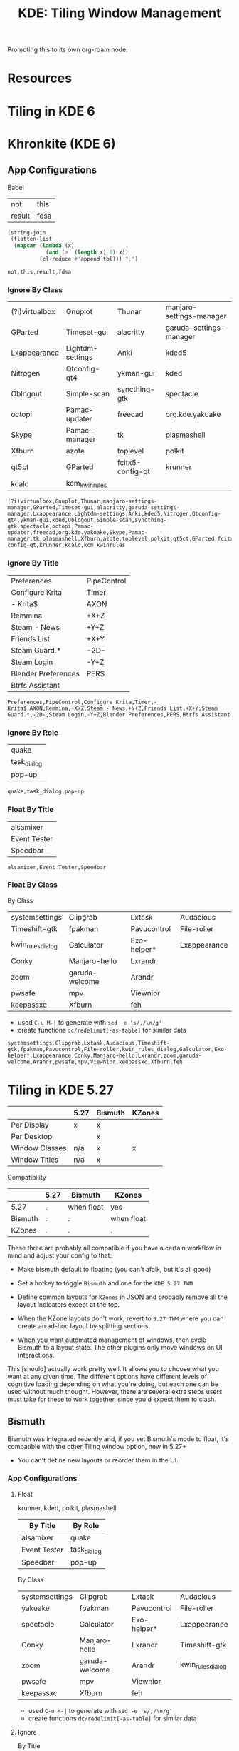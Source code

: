 :PROPERTIES:
:ID:       55ff2a7e-4b61-448a-9b1a-695319a04d17
:END:
#+TITLE: KDE: Tiling Window Management
#+CATEGORY: slips
#+TAGS:

Promoting this to its own org-roam node.

* Resources


* Tiling in KDE 6

* Khronkite (KDE 6)

** App Configurations

Babel

#+name: footable
| not    | this |
| result | fdsa |

#+name: jointbl
#+begin_src emacs-lisp :var tbl=footable :results value
(string-join
 (flatten-list
  (mapcar (lambda (x)
            (and (>  (length x) 0) x))
          (cl-reduce #'append tbl))) ",")
#+end_src

#+RESULTS: jointbl
: not,this,result,fdsa

*** Ignore By Class

#+name: k-ignore-class
|----------------+------------------+------------------+--------------------------|
| (?i)virtualbox | Gnuplot          | Thunar           | manjaro-settings-manager |
| GParted        | Timeset-gui      | alacritty        | garuda-settings-manager  |
| Lxappearance   | Lightdm-settings | Anki             | kded5                    |
| Nitrogen       | Qtconfig-qt4     | ykman-gui        | kded                     |
| Oblogout       | Simple-scan      | syncthing-gtk    | spectacle                |
| octopi         | Pamac-updater    | freecad          | org.kde.yakuake          |
| Skype          | Pamac-manager    | tk               | plasmashell              |
| Xfburn         | azote            | toplevel         | polkit                   |
| qt5ct          | GParted          | fcitx5-config-qt | krunner                  |
| kcalc          | kcm_kwinrules    |                  |                          |
|----------------+------------------+------------------+--------------------------|

#+call: jointbl(tbl=k-ignore-class)

#+RESULTS:
: (?i)virtualbox,Gnuplot,Thunar,manjaro-settings-manager,GParted,Timeset-gui,alacritty,garuda-settings-manager,Lxappearance,Lightdm-settings,Anki,kded5,Nitrogen,Qtconfig-qt4,ykman-gui,kded,Oblogout,Simple-scan,syncthing-gtk,spectacle,octopi,Pamac-updater,freecad,org.kde.yakuake,Skype,Pamac-manager,tk,plasmashell,Xfburn,azote,toplevel,polkit,qt5ct,GParted,fcitx5-config-qt,krunner,kcalc,kcm_kwinrules

*** Ignore By Title

#+name: k-ignore-title
|---------------------+-------------|
| Preferences         | PipeControl |
| Configure Krita     | Timer       |
| - Krita$            | AXON        |
| Remmina             | +X+Z        |
| Steam - News        | +Y+Z        |
| Friends List        | +X+Y        |
| Steam Guard.*       | -2D-        |
| Steam Login         | -Y+Z        |
| Blender Preferences | PERS        |
| Btrfs Assistant     |             |
|---------------------+-------------|

#+call: jointbl(tbl=k-ignore-title)

#+RESULTS:
: Preferences,PipeControl,Configure Krita,Timer,- Krita$,AXON,Remmina,+X+Z,Steam - News,+Y+Z,Friends List,+X+Y,Steam Guard.*,-2D-,Steam Login,-Y+Z,Blender Preferences,PERS,Btrfs Assistant

*** Ignore By Role

#+name: k-ignore-role
|-------------|
| quake       |
| task_dialog |
| pop-up      |
|-------------|

#+call: jointbl(tbl=k-ignore-role)

#+RESULTS:
: quake,task_dialog,pop-up

*** Float By Title

#+name: k-float-title
|--------------|
| alsamixer    |
| Event Tester |
| Speedbar     |
|--------------|

#+call: jointbl(tbl=k-float-title)

#+RESULTS:
: alsamixer,Event Tester,Speedbar

*** Float By Class

 By Class
#+name: k-float-class
|-------------------+----------------+-------------+--------------|
| systemsettings    | Clipgrab       | Lxtask      | Audacious    |
| Timeshift-gtk     | fpakman        | Pavucontrol | File-roller  |
| kwin_rules_dialog | Galculator     | Exo-helper* | Lxappearance |
| Conky             | Manjaro-hello  | Lxrandr     |              |
| zoom              | garuda-welcome | Arandr      |              |
| pwsafe            | mpv            | Viewnior    |              |
| keepassxc         | Xfburn         | feh         |              |
|-------------------+----------------+-------------+--------------|

+ used =C-u M-|= to generate with =sed -e 's/,/\n/g'=
+ create functions =dc/redelimit[-as-table]= for similar data

#+call: jointbl(tbl=k-float-class)

#+RESULTS:
: systemsettings,Clipgrab,Lxtask,Audacious,Timeshift-gtk,fpakman,Pavucontrol,File-roller,kwin_rules_dialog,Galculator,Exo-helper*,Lxappearance,Conky,Manjaro-hello,Lxrandr,zoom,garuda-welcome,Arandr,pwsafe,mpv,Viewnior,keepassxc,Xfburn,feh

* Tiling in KDE 5.27

|----------------+------+---------+--------|
|                | 5.27 | Bismuth | KZones |
|----------------+------+---------+--------|
| Per Display    | x    | x       |        |
| Per Desktop    |      | x       |        |
|----------------+------+---------+--------|
| Window Classes | n/a  | x       | x      |
| Window Titles  | n/a  | x       |        |
|----------------+------+---------+--------|

Compatibility

|---------+------+------------+------------|
|         | 5.27 | Bismuth    | KZones     |
|---------+------+------------+------------|
| 5.27    | .    | when float | yes        |
| Bismuth | .    | .          | when float |
| KZones  | .    | .          | .          |
|---------+------+------------+------------|

These three are probably all compatible if you have a certain workflow in
mind and adjust your config to that:

+ Make bismuth default to floating (you can't afaik, but it's all good)
+ Set a hotkey to toggle =Bismuth= and one for the =KDE 5.27 TWM=
+ Define common layouts for =KZones= in JSON and probably remove all the layout
  indicators except at the top.

+ When the KZone layouts don't work, revert to =5.27 TWM= where you can create
  an ad-hoc layout by splitting sections.
+ When you want automated management of windows, then cycle Bismuth to a layout
  state. The other plugins only move windows on UI interactions.

This [should] actually work pretty well. It allows you to choose what you want
at any given time. The different options have different levels of cognitive
loading depending on what you're doing, but each one can be used without much
thought. However, there are several extra steps users must take for these to
work together, since you'd expect them to clash.

** Bismuth

Bismuth was integrated recently and, if you set Bismuth's mode to float, it's
compatible with the other Tiling window option, new in 5.27+

+ You can't define new layouts or reorder them in the UI.

*** App Configurations

**** Float

krunner, kded, polkit, plasmashell

|--------------+-------------|
| By Title     | By Role     |
|--------------+-------------|
| alsamixer    | quake       |
| Event Tester | task_dialog |
| Speedbar     | pop-up      |
|--------------+-------------|

By Class

|----------------+----------------+-------------+-------------------|
| systemsettings | Clipgrab       | Lxtask      | Audacious         |
| yakuake        | fpakman        | Pavucontrol | File-roller       |
| spectacle      | Galculator     | Exo-helper* | Lxappearance      |
| Conky          | Manjaro-hello  | Lxrandr     | Timeshift-gtk     |
| zoom           | garuda-welcome | Arandr      | kwin_rules_dialog |
| pwsafe         | mpv            | Viewnior    |                   |
| keepassxc      | Xfburn         | feh         |                   |
|----------------+----------------+-------------+-------------------|

+ used =C-u M-|= to generate with =sed -e 's/,/\n/g'=
+ create functions =dc/redelimit[-as-table]= for similar data

**** Ignore

By Title

|---------------------+-------------|
| Preferences         | PipeControl |
| Configure Krita     | Timer       |
| - Krita$            | AXON        |
| Remmina             | +X+Z        |
| Steam - News        | +Y+Z        |
| Friends List        | +X+Y        |
| Steam Guard.*       | -2D-        |
| Steam Login         | -Y+Z        |
| Blender Preferences | PERS        |
| Btrfs Assistant     |             |
|---------------------+-------------|

By Class

|----------------+------------------+---------------+-------------------------------|
| (?i)virtualbox | Gnuplot          | Thunar        | kcalcmanjaro-settings-manager |
| GParted        | Timeset-gui      | alacritty     | garuda-settings-manager       |
| Lxappearance   | Lightdm-settings | Anki          | fcitx5-config-qt              |
| Nitrogen       | Qtconfig-qt4     | ykman-gui     |                               |
| Oblogout       | Simple-scan      | syncthing-gtk |                               |
| octopi         | Pamac-updater    | dolphin       |                               |
| Skype          | Pamac-manager    | freecad       |                               |
| Xfburn         | azote            | tk            |                               |
| qt5ct          | GParted          | toplevel      |                               |
|----------------+------------------+---------------+-------------------------------|

** 5.27 TWM

Not sure what this is called. I found the source in KDE repos when I needed to
determine whether/how it handles multiple desktops, which it doesn't for now.

+ Fairly good UI. Intuitive. Mostly uses a single keybinding.
+ Needs support to save multiple layouts (this may exist i donno)

** KZones

[[github:gerritdevriese/kzones][gerritdevriese/kzones]] can be added as an extension under KWin Scripts. The
plugin gets installed to =.local/share/kwin/scripts/kzones/=.

+ works pretty well, but doesn't support layouts per-monitor or per-desktop.
+ KZones has the best UI, but seems a bit new.
+ Only supports window classes for customization.
+ It seemed to move windows to other displays occasionally, then it functioned
  as expected. Probably a quirk or maybe an interaction with other plugins (I
  disabled most of them)
+ I'm thinking that support for per-display & per-desktop. However, it doesn't
  really throw your windows around when you change layouts.

The numpad keybindings work well, but you have to remember the order areas are
defined in the JSON. That could increase the load a bit. It may help to allow
blank entries in the JSON, so the numpad keys can correspond to general screen
space.

The numpad zero key could maybe provide some "default" like capturing window
arrangement state (per-monitor and per-display) where you can attempt to restore
that arrangement (with whatever windows are still there). This might not work
out well with C-based code or with windows whose title's change.

Lacks a lot of other keybindings, but doesn't need them. This is nice. This is
probably good. Still, I feel like I should disable Bismuth and create patch in
magit for just the keybindings, so I can apply it or reverse it when
switching. This would work just for the bindings.
* Roam
+ [[id:39e14ffe-75c9-49e6-b852-6c492c4ee3e0][KDE]]
+ [[id:f92bb944-0269-47d4-b07c-2bd683e936f2][Wayland]]
